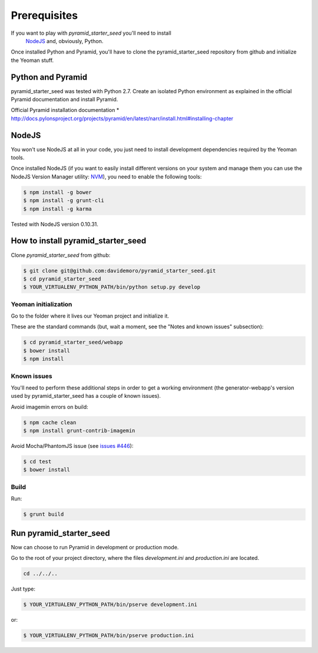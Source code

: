 Prerequisites
%%%%%%%%%%%%%

If you want to play with *pyramid_starter_seed* you'll need to install
 `NodeJS <http://nodejs.org/>`_ and, obviously, Python.
Once installed Python and Pyramid, you'll have to clone the 
pyramid_starter_seed repository from github and initialize the Yeoman stuff.

Python and Pyramid
==================
pyramid_starter_seed was tested with Python 2.7.
Create an isolated Python environment as explained in the official Pyramid 
documentation and install Pyramid.

Official Pyramid installation documentation
* http://docs.pylonsproject.org/projects/pyramid/en/latest/narr/install.html#installing-chapter

NodeJS
======

You won't use NodeJS at all in your code, you just need to install 
development dependencies required by the Yeoman tools.

Once installed NodeJS (if you want to easily install different versions 
on your system and manage them you can use the NodeJS Version Manager 
utility: `NVM <https://github.com/creationix/nvm>`_), you need to 
enable the following tools:

.. code-block:: bash

    $ npm install -g bower
    $ npm install -g grunt-cli
    $ npm install -g karma

Tested with NodeJS version 0.10.31.

How to install pyramid_starter_seed
===================================

Clone *pyramid_starter_seed* from github:

.. code-block:: bash

    $ git clone git@github.com:davidemoro/pyramid_starter_seed.git
    $ cd pyramid_starter_seed
    $ YOUR_VIRTUALENV_PYTHON_PATH/bin/python setup.py develop

Yeoman initialization
---------------------

Go to the folder where it lives our Yeoman project and initialize it.

These are the standard commands (but, wait a moment, see the "Notes and 
known issues" subsection):

.. code-block:: bash

    $ cd pyramid_starter_seed/webapp
    $ bower install
    $ npm install

Known issues
------------

You'll need to perform these additional steps in order to get a working 
environment (the generator-webapp's version used by pyramid_starter_seed 
has a couple of known issues).

Avoid imagemin errors on build:

.. code-block:: bash

    $ npm cache clean
    $ npm install grunt-contrib-imagemin

Avoid Mocha/PhantomJS issue (see 
`issues #446 <https://github.com/yeoman/generator-webapp/issues/446>`_):

.. code-block:: bash

    $ cd test
    $ bower install

Build
-----

Run:

.. code-block:: bash

    $ grunt build

Run pyramid_starter_seed
========================

Now can choose to run Pyramid in development or production mode.

Go to the root of your project directory, where the files `development.ini` 
and `production.ini` are located.

.. code-block:: bash

    cd ../../..

Just type:

.. code-block:: bash

    $ YOUR_VIRTUALENV_PYTHON_PATH/bin/pserve development.ini

or:

.. code-block:: bash

    $ YOUR_VIRTUALENV_PYTHON_PATH/bin/pserve production.ini

